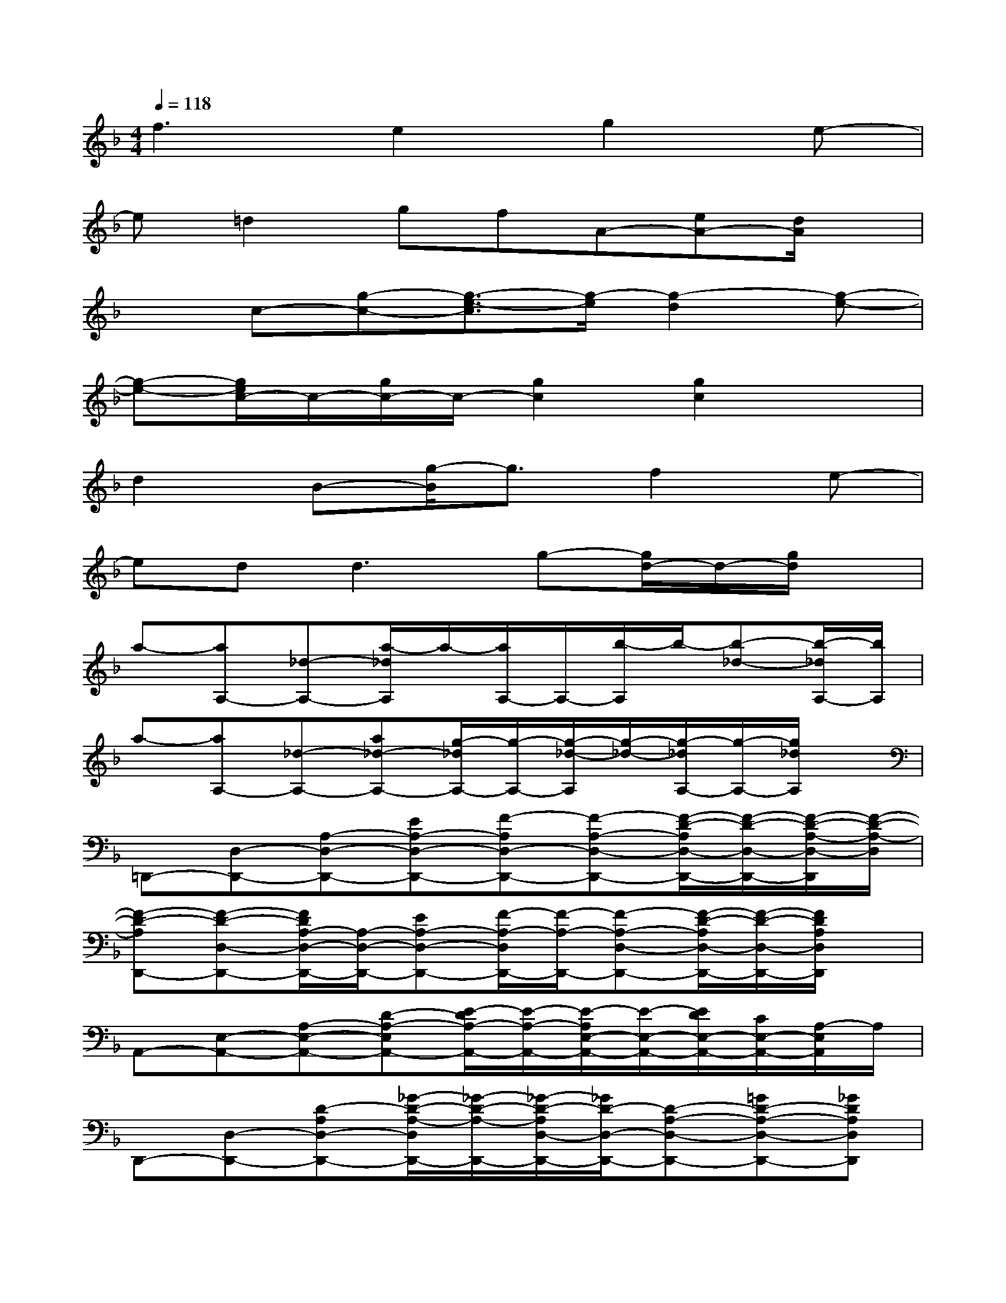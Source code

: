 X:1
T:
M:4/4
L:1/8
Q:1/4=118
K:F%1flats
V:1
f3e2g2e-|
e=d2gfA-[eA-][d/2A/2]x/2|
xc-[g-c-][g3/2-e3/2-c3/2][g/2-e/2][g2-d2][g-e-]|
[g-e-][g/2e/2c/2-]c/2-[g/2c/2-]c/2-[g2c2][g2c2]x|
d2B-[g/2-B/2]g3/2f2e-|
ed2<d2g-[g/2d/2-]d/2-[g/2d/2]x/2|
a-[aA,-][_d-A,-][a/2-_d/2A,/2]a/2-[a/2A,/2-]A,/2-[b/2-A,/2]b/2-[b-_d-][b/2-_d/2A,/2-][b/2A,/2]|
a-[aA,-][_d-A,-][a_d-A,-][g/2-_d/2A,/2-][g/2-A,/2-][g/2-_d/2-A,/2][g/2-_d/2-][g/2-_d/2A,/2-][g/2-A,/2-][g/2_d/2A,/2]x/2|
=D,,-[D,-D,,-][A,-D,-D,,-][EA,-D,-D,,-][F-A,D,-D,,-][F-A,-D,-D,,-][F/2-D/2-A,/2D,/2-D,,/2-][F/2-D/2-D,/2-D,,/2-][F/2-D/2-A,/2-D,/2-D,,/2][F/2-D/2-A,/2-D,/2]|
[F-D-A,D,,-][F-D-D,-D,,-][F/2D/2A,/2-D,/2-D,,/2-][A,/2-D,/2-D,,/2-][EA,-D,-D,,-][F/2-A,/2-D,/2D,,/2-][F/2-A,/2-D,,/2-][F-A,-D,-D,,-][F/2-D/2-A,/2D,/2-D,,/2-][F/2-D/2-D,/2-D,,/2-][F/2D/2A,/2D,/2D,,/2]x/2|
A,,-[E,-A,,-][A,-E,-A,,-][D-A,-E,A,,-][E/2-D/2A,/2-A,,/2-][E/2-A,/2-A,,/2-][E/2-A,/2E,/2-A,,/2-][E/2-E,/2-A,,/2-][E/2D/2E,/2-A,,/2-][C/2E,/2-A,,/2-][A,/2-E,/2A,,/2]A,/2|
D,,-[D,-D,,-][D-A,D,-D,,-][_G/2-D/2-A,/2-D,/2D,,/2-][_G/2-D/2-A,/2-D,,/2-][_G/2-D/2-A,/2D,/2-D,,/2-][_G/2D/2-D,/2-D,,/2-][D-A,-D,-D,,-][=GD-A,-D,-D,,-][_GDA,D,D,,]|
=G,,-[G,-G,,-][B,-G,-G,,-][G/2-B,/2-G,/2G,,/2-][G/2-B,/2-G,,/2-][G/2-B,/2G,/2-G,,/2-][G/2G,/2-G,,/2-][B,-G,-G,,-][A/2-B,/2-G,/2G,,/2-][A/2B,/2-G,,/2-][B,/2G,/2-G,,/2-][G,/2-G,,/2-]|
[G/2-B,/2-G,/2G,,/2-][G/2-B,/2-G,,/2-][G/2-B,/2G,/2-G,,/2-][G/2-G,/2-G,,/2-][G-B,-G,-G,,-][G/2-D/2-B,/2G,/2G,,/2-][G/2-D/2-G,,/2-][G-D-B,-G,,][G-D-B,G,,-][G-D-G,-G,,-][G/2D/2B,/2G,/2-G,,/2]G,/2|
D,-[A,-D,-][D-A,-D,-][A/2-D/2-A,/2D,/2-][A/2-D/2D,/2-][AA,-D,-][D-A,-D,-][B/2D/2A,/2-D,/2-][A/2-A,/2-D,/2-][A/2D/2-A,/2D,/2]D/2|
D,-[A,D,-][FA,-D,-][E/2-A,/2-D,/2][E/2-A,/2-][E/2-A,/2D,/2-][E/2D,/2-][A,D,-][F/2-D/2-A,/2-D,/2][F/2D/2A,/2]D,/2x/2